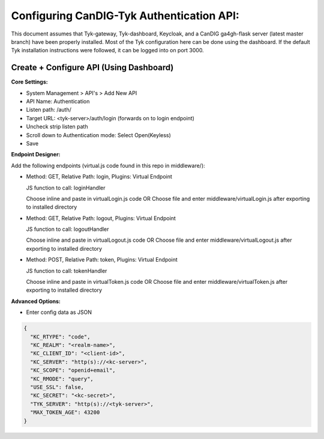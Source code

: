 
****************************************
Configuring CanDIG-Tyk Authentication API:
****************************************

This document assumes that Tyk-gateway, Tyk-dashboard, Keycloak, and a CanDIG ga4gh-flask server (latest master branch) have been properly installed. Most of the Tyk configuration here can be done using the dashboard. If the default Tyk installation instructions were followed, it can be logged into on port 3000.

Create + Configure API (Using Dashboard)
----------------------------

**Core Settings:**

- System Management > API's > Add New API
- API Name: Authentication
- Listen path: /auth/
- Target URL: <tyk-server>/auth/login (forwards on to login endpoint)
- Uncheck strip listen path
- Scroll down to Authentication mode: Select Open(Keyless)
- Save

**Endpoint Designer:**

Add the following endpoints (virtual.js code found in this repo in middleware/):

- Method: GET, Relative Path: login, Plugins: Virtual Endpoint

  JS function to call: loginHandler

  Choose inline and paste in virtualLogin.js code
  OR Choose file and enter middleware/virtualLogin.js after exporting to installed directory

- Method: GET, Relative Path: logout, Plugins: Virtual Endpoint

  JS function to call: logoutHandler

  Choose inline and paste in virtualLogout.js code
  OR Choose file and enter middleware/virtualLogout.js after exporting to installed directory

- Method: POST, Relative Path: token, Plugins: Virtual Endpoint

  JS function to call: tokenHandler

  Choose inline and paste in virtualToken.js code
  OR Choose file and enter middleware/virtualToken.js after exporting to installed directory

**Advanced Options:**

- Enter config data as JSON

.. code-block:: bash

    {
      "KC_RTYPE": "code",
      "KC_REALM": "<realm-name>",
      "KC_CLIENT_ID": "<client-id>",
      "KC_SERVER": "http(s)://<kc-server>",
      "KC_SCOPE": "openid+email",
      "KC_RMODE": "query",
      "USE_SSL": false,
      "KC_SECRET": "<kc-secret>",
      "TYK_SERVER": "http(s)://<tyk-server>",
      "MAX_TOKEN_AGE": 43200
    }